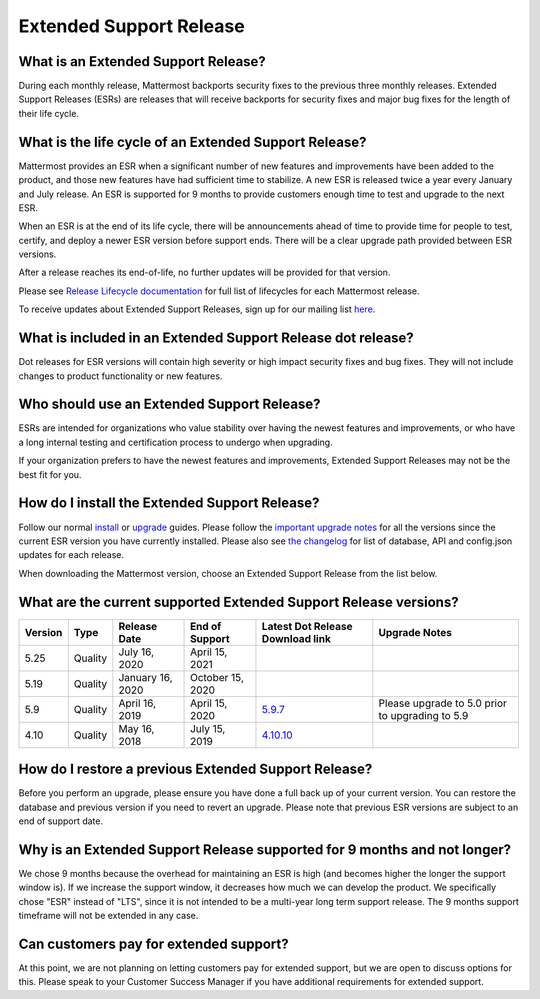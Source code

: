Extended Support Release
========================

What is an Extended Support Release?
------------------------------------
During each monthly release, Mattermost backports security fixes to the previous three monthly releases. Extended Support Releases (ESRs) are releases that will receive backports for security fixes and major bug fixes for the length of their life cycle.  

What is the life cycle of an Extended Support Release?
------------------------------------------------------
Mattermost provides an ESR when a significant number of new features and improvements have been added to the product, and those new features have had sufficient time to stabilize. A new ESR is released twice a year every January and July release. An ESR is supported for 9 months to provide customers enough time to test and upgrade to the next ESR.

When an ESR is at the end of its life cycle, there will be announcements ahead of time to provide time for people to test, certify, and deploy a newer ESR version before support ends. There will be a clear upgrade path provided between ESR versions. 

After a release reaches its end-of-life, no further updates will be provided for that version.

Please see `Release Lifecycle documentation <https://docs.mattermost.com/administration/release-lifecycle.html>`_ for full list of lifecycles for each Mattermost release.

To receive updates about Extended Support Releases, sign up for our mailing list `here <http://eepurl.com/dCKn2P>`__.

.. image:: ../images/ESR_graph.png

What is included in an Extended Support Release dot release? 
------------------------------------------------------------
Dot releases for ESR versions will contain high severity or high impact security fixes and bug fixes. They will not include changes to product functionality or new features. 

Who should use an Extended Support Release? 
-------------------------------------------
ESRs are intended for organizations who value stability over having the newest features and improvements, or who have a long internal testing and certification process to undergo when upgrading.

If your organization prefers to have the newest features and improvements, Extended Support Releases may not be the best fit for you.

How do I install the Extended Support Release?
----------------------------------------------
Follow our normal `install <https://docs.mattermost.com/guides/administrator.html#installing-mattermost>`__ or `upgrade <https://docs.mattermost.com/administration/upgrade.html>`__ guides. Please follow the `important upgrade notes <https://docs.mattermost.com/administration/important-upgrade-notes.html>`_ for all the versions since the current ESR version you have currently installed. Please also see `the changelog <https://docs.mattermost.com/administration/changelog.html>`_ for list of database, API and config.json updates for each release.

When downloading the Mattermost version, choose an Extended Support Release from the list below.

What are the current supported Extended Support Release versions? 
-----------------------------------------------------------------

+-------------+----------------+------------------+------------------+--------------------------------------------------------------------------------------------+-------------------------------------------------+
| Version     | Type           | Release Date     | End of Support   | Latest Dot Release Download link                                                           | Upgrade Notes                                   |
+=============+================+==================+==================+============================================================================================+=================================================+
| 5.25        | Quality        | July 16, 2020    | April 15, 2021   |                                                                                            |                                                 |
+-------------+----------------+------------------+------------------+--------------------------------------------------------------------------------------------+-------------------------------------------------+
| 5.19        | Quality        | January 16, 2020 | October 15, 2020 |                                                                                            |                                                 |
+-------------+----------------+------------------+------------------+--------------------------------------------------------------------------------------------+-------------------------------------------------+
| 5.9         | Quality        | April 16, 2019   | April 15, 2020   | `5.9.7 <https://releases.mattermost.com/5.9.7/mattermost-5.9.7-linux-amd64.tar.gz>`_       | Please upgrade to 5.0 prior to upgrading to 5.9 |
+-------------+----------------+------------------+------------------+--------------------------------------------------------------------------------------------+-------------------------------------------------+
| 4.10        | Quality        | May 16, 2018     | July 15, 2019    | `4.10.10 <https://releases.mattermost.com/4.10.10/mattermost-4.10.10-linux-amd64.tar.gz>`_ |                                                 |
+-------------+----------------+------------------+------------------+--------------------------------------------------------------------------------------------+-------------------------------------------------+

How do I restore a previous Extended Support Release?
-----------------------------------------------------
Before you perform an upgrade, please ensure you have done a full back up of your current version.  You can restore the database and previous version if you need to revert an upgrade.  Please note that previous ESR versions are subject to an end of support date.

Why is an Extended Support Release supported for 9 months and not longer?
-------------------------------------------------------------------------
We chose 9 months because the overhead for maintaining an ESR is high (and becomes higher the longer the support window is).
If we increase the support window, it decreases how much we can develop the product. We specifically chose "ESR" instead of "LTS", since it is not intended to be a multi-year long term support release. The 9 months support timeframe will not be extended in any case.

Can customers pay for extended support?
---------------------------------------
At this point, we are not planning on letting customers pay for extended support, but we are open to discuss options for this. Please speak to your Customer Success Manager if you have additional requirements for extended support.
